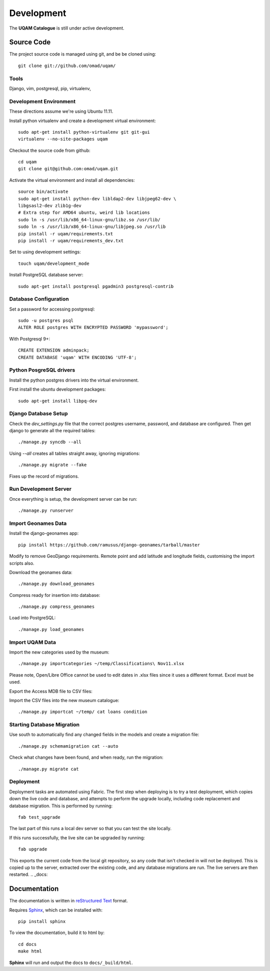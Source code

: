 .. _development:

Development
===========

The **UQAM Catalogue** is still under active development.

-----------
Source Code
-----------
The project source code is managed using git, and be be cloned using::

   git clone git://github.com/omad/uqam/


Tools
-----

Django, vim, postgresql, pip, virtualenv, 


Development Environment
-----------------------

These directions assume we're using Ubuntu 11.11.

Install python virtualenv and create a development virtual environment::

    sudo apt-get install python-virtualenv git git-gui
    virtualenv --no-site-packages uqam

Checkout the source code from github::

    cd uqam
    git clone git@github.com:omad/uqam.git

Activate the virtual environment and install all dependencies::

    source bin/activate
    sudo apt-get install python-dev libldap2-dev libjpeg62-dev \
    libgsasl2-dev zlib1g-dev
    # Extra step for AMD64 ubuntu, weird lib locations
    sudo ln -s /usr/lib/x86_64-linux-gnu/libz.so /usr/lib/
    sudo ln -s /usr/lib/x86_64-linux-gnu/libjpeg.so /usr/lib
    pip install -r uqam/requirements.txt
    pip install -r uqam/requirements_dev.txt

Set to using development settings::

    touch uqam/development_mode

Install PostgreSQL database server::

    sudo apt-get install postgresql pgadmin3 postgresql-contrib


Database Configuration
----------------------
Set a password for accessing postgresql::

    sudo -u postgres psql
    ALTER ROLE postgres WITH ENCRYPTED PASSWORD 'mypassword';

With Postgresql 9+::

    CREATE EXTENSION adminpack;
    CREATE DATABASE 'uqam' WITH ENCODING 'UTF-8';

Python PosgreSQL drivers
------------------------
Install the python postgres drivers into the virtual environment.

First install the ubuntu development packages::

    sudo apt-get install libpq-dev

Django Database Setup
---------------------
Check the `dev_settings.py` file that the correct postgres username,
password, and database are configured. Then get django to generate all the
required tables::

    ./manage.py syncdb --all

Using `--all` creates all tables straight away, ignoring migrations::

    ./manage.py migrate --fake

Fixes up the record of migrations.

Run Development Server
----------------------
Once everything is setup, the development server can be run::

    ./manage.py runserver



Import Geonames Data
---------------------

Install the django-geonames app::

    pip install https://github.com/ramusus/django-geonames/tarball/master

Modify to remove GeoDjango requirements. Remote point and add latitude and
longitude fields, customising the import scripts also.

Download the geonames data::

    ./manage.py download_geonames

Compress ready for insertion into database::

    ./manage.py compress_geonames

Load into PostgreSQL::

    ./manage.py load_geonames


Import UQAM Data
----------------
Import the new categories used by the museum::

    ./manage.py importcategories ~/temp/Classifications\ Nov11.xlsx

Please note, Open/Libre Office cannot be used to edit dates in .xlsx files
since it uses a different format. Excel must be used.

Export the Access MDB file to CSV files::

Import the CSV files into the new museum catalogue::

    ./manage.py importcat ~/temp/ cat loans condition




Starting Database Migration
---------------------------
Use south to automatically find any changed fields in the models
and create a migration file::

    ./manage.py schemamigration cat --auto

Check what changes have been found, and when ready, run the migration::

    ./manage.py migrate cat

Deployment
----------
Deployment tasks are automated using Fabric. The first step when deploying
is to try a test deployment, which copies down the live code and database,
and attempts to perform the upgrade locally, including code replacement
and database migration. This is performed by running::
    
    fab test_upgrade

The last part of this runs a local dev server so that you can test the
site locally.

If this runs successfully, the live site can be upgraded by running::

    fab upgrade

This exports the current code from the local git repository, so any code
that isn't checked in will not be deployed. This is copied up to the
server, extracted over the existing code, and any database migrations are
run. The live servers are then restarted.
.. _docs:

-------------
Documentation
-------------
The documentation is written in `reStructured Text`_ format.

Requires Sphinx_, which can be installed with::

   pip install sphinx

To view the documentation, build it to html by::

   cd docs
   make html

**Sphinx** will run and output the docs to ``docs/_build/html``.

.. _`reStructured Text`: http://docutils.sourceforge.net/rst.html
.. _Sphinx: http://sphinx.pocoo.org

